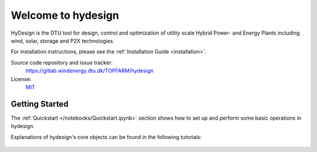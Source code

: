 Welcome to hydesign
===========================================

HyDesign is the DTU tool for design, control and optimization of utility scale Hybrid Power- and Energy Plants including  wind, solar, storage and P2X technologies.

For installation instructions, please see the :ref:`Installation Guide <installation>`.

Source code repository and issue tracker:
    https://gitlab.windenergy.dtu.dk/TOPFARM/hydesign
    
License:
    MIT_

.. _MIT: https://gitlab.windenergy.dtu.dk/TOPFARM/hydesign/blob/main/LICENSE

Getting Started
^^^^^^^^^^^^^^^^^^^^^^^^^^^^^^^^^^^^^^^^^^^^^^^^^^
The :ref:`Quickstart </notebooks/Quickstart.ipynb>` section shows how to set up and perform some basic operations in hydesign.

Explanations of hydesign's core objects can be found in the following tutorials:


    .. toctree::
        :maxdepth: 1
	:caption: Contents
    
        installation
        how_to_cite
        notebooks/ChangeLog
               
    .. toctree::
        :maxdepth: 1
	:caption: Evaluation Tutorials

	notebooks/Quickstart
	notebooks/Advanced_hpp_model
	notebooks/HPP_evaluation_P2X
	notebooks/break_even_price_and_PPA
	notebooks/constant_output
	notebooks/offshore
	notebooks/Example_ISO_prob
	notebooks/HPP_evaluation_BM
	notebooks/Hybridize
	notebooks/evaluate_with_reliability

    .. toctree::
        :maxdepth: 1
	:caption: Sizing Tutorials

	notebooks/Simple_Sizing_Example
	notebooks/Simple_Sizing_P2X_Example
	notebooks/sizing_with_reliability
       

    .. toctree::
        :glob:
        :maxdepth: 1
	:caption: Publications
    
        publications/*
    

    .. toctree::
        :maxdepth: 1
	:caption: API reference

    

